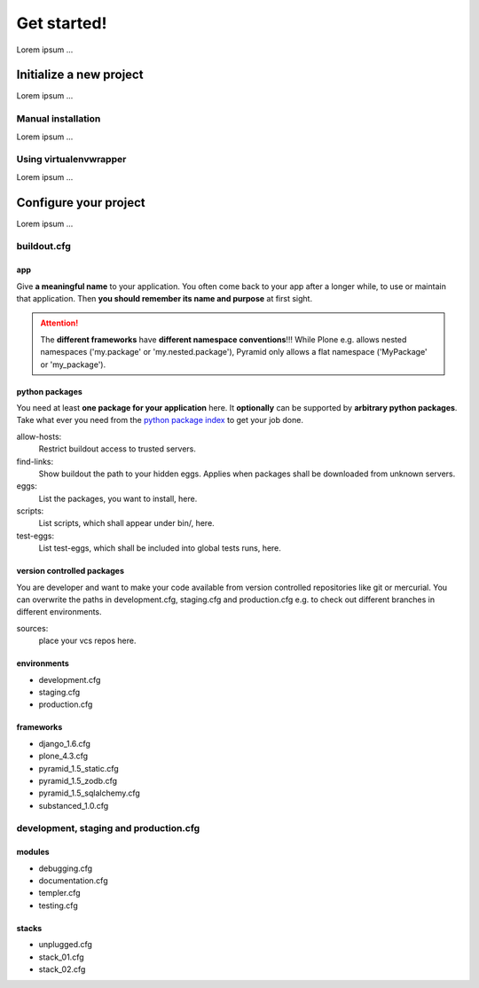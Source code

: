 =======================
Get started! 
=======================

Lorem ipsum ...



--------------------------
Initialize a new project
--------------------------

Lorem ipsum ...

Manual installation
============================

Lorem ipsum ...



Using virtualenvwrapper
============================

Lorem ipsum ...

--------------------------
Configure your project
--------------------------

Lorem ipsum ...

buildout.cfg
============================

app
-------------------

Give **a meaningful name** to your application. You often come back to your app after a longer while, to use or maintain that application. Then **you should remember its name and purpose** at first sight.

.. Attention::
   The **different frameworks** have **different namespace conventions**!!! While Plone e.g. allows nested namespaces ('my.package' or 'my.nested.package'), Pyramid only allows a flat namespace ('MyPackage' or 'my_package'). 


python packages
-------------------

You need at least **one package for your application** here. It **optionally** can be supported by **arbitrary python packages**. Take what ever you need from the `python package index <https://pypi.python.org/pypi>`_ to get your job done.

allow-hosts: 
 Restrict buildout access to trusted servers.

find-links:
 Show buildout the path to your hidden eggs. Applies when packages shall be downloaded from unknown servers.

eggs: 
 List the packages, you want to install, here.

scripts: 
 List scripts, which shall appear under bin/, here.

test-eggs: 
 List test-eggs, which shall be included into global tests runs, here.


version controlled packages
------------------------------

You are developer and want to make your code available from version controlled repositories like git or mercurial.
You can overwrite the paths in development.cfg, staging.cfg and production.cfg e.g. to check out different branches
in different environments.

sources:
 place your vcs repos here.



environments
-------------------

* development.cfg
* staging.cfg
* production.cfg

frameworks
-------------------

* django_1.6.cfg
* plone_4.3.cfg
* pyramid_1.5_static.cfg
* pyramid_1.5_zodb.cfg
* pyramid_1.5_sqlalchemy.cfg
* substanced_1.0.cfg


development, staging and production.cfg
============================================

modules
-------------------

* debugging.cfg
* documentation.cfg
* templer.cfg
* testing.cfg

stacks
--------------------
* unplugged.cfg
* stack_01.cfg
* stack_02.cfg





